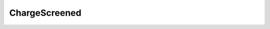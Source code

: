 ChargeScreened
=====================================================

.. doxygenclass:: feasst::ChargeScreened
   :project: FEASST
   :members:
   

